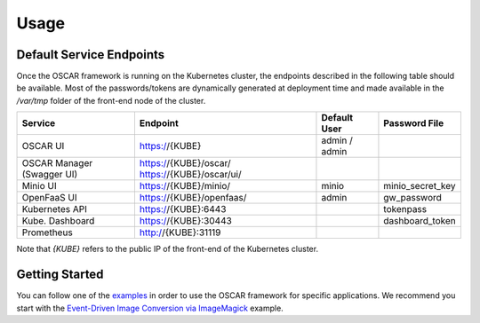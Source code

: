 Usage
=====

Default Service Endpoints
-------------------------
Once the OSCAR framework is running on the Kubernetes cluster, the endpoints described in the following table should be available.
Most of the passwords/tokens are dynamically generated at deployment time and made available in the `/var/tmp` folder of the front-end node of the cluster.

+-----------------+-------------------------+--------------+------------------+
| Service         | Endpoint                | Default User |  Password File   |
+=================+=========================+==============+==================+
| OSCAR UI        | https://{KUBE}          | admin / admin|                  |
+-----------------+-------------------------+--------------+------------------+
| OSCAR Manager   | https://{KUBE}/oscar/   |              |                  |
| (Swagger UI)    | https://{KUBE}/oscar/ui/|              |                  |
+-----------------+-------------------------+--------------+------------------+
| Minio UI        | https://{KUBE}/minio/   |    minio     | minio_secret_key |
+-----------------+-------------------------+--------------+------------------+
| OpenFaaS UI     | https://{KUBE}/openfaas/|    admin     |  gw_password     |
+-----------------+-------------------------+--------------+------------------+
| Kubernetes API  | https://{KUBE}:6443     |              |  tokenpass       |
+-----------------+-------------------------+--------------+------------------+
| Kube. Dashboard | https://{KUBE}:30443    |              | dashboard_token  |
+-----------------+-------------------------+--------------+------------------+
| Prometheus      | http://{KUBE}:31119     |              |                  |
+-----------------+-------------------------+--------------+------------------+

Note that `{KUBE}` refers to the public IP of the front-end of the Kubernetes cluster. 

Getting Started
---------------

You can follow one of the `examples <https://github.com/grycap/oscar/tree/master/examples>`_ in order to use the OSCAR framework for specific applications. 
We recommend you start with the `Event-Driven Image Conversion via ImageMagick <https://github.com/grycap/oscar/tree/master/examples/imagemagick>`_ example.
